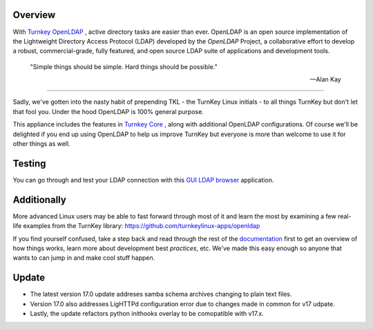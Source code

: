 Overview
--------

With `Turnkey OpenLDAP`_ , active directory tasks are easier than ever.
OpenLDAP is an open source implementation of the Lightweight Directory Access Protocol (LDAP) developed by the `OpenLDAP` Project, a collaborative effort to develop 
a robust, commercial-grade, fully featured, and open source LDAP suite of applications 
and development tools.


 "Simple things should be simple. Hard things should be possible."

 -- Alan Kay
-----------------

Sadly, we've gotten into the nasty habit of prepending TKL - the TurnKey
Linux initials - to all things TurnKey but don't let that fool you.
Under the hood OpenLDAP is 100% general purpose.

This appliance includes the features in `Turnkey Core`_ , along with additional OpenLDAP configurations.
Of course we'll be delighted if you end up using OpenLDAP to help us
improve TurnKey but everyone is more than welcome to use it for other
things as well.

Testing
-------------------------------------------

You can go through and test your LDAP connection with this `GUI LDAP browser`_ application.

Additionally
-------------------------------------------

More advanced Linux users may be able to fast forward through most of it and learn the most by examining a few real-life examples from the
TurnKey library: https://github.com/turnkeylinux-apps/openldap

If you find yourself confused, take a step back and read through the
rest of the `documentation`_ first to get an overview of how things works,
learn more about development best `practices`, etc. We've made this easy
enough so anyone that wants to can jump in and make cool stuff happen.

Update
-------------------------------------------
- The latest version 17.0 update addreses samba schema archives changing to plain text files.
- Version 17.0 also addresses LigHTTPd configuration error due to changes made in common for v17 udpate.
- Lastly, the update refactors python inithooks overlay to be comopatible with v17.x.

.. _OpenLDAP: https://www.openldap.org/
.. _Turnkey Core: https://www.turnkeylinux.org/core
.. _Turnkey OpenLDAP: https://www.turnkeylinux.org/openldap
.. _documentation: https://www.turnkeylinux.org/docs/openldap
.. _practices: https://www.openldap.org/doc/admin24/guide.html
.. _GUI LDAP browser: https://www.ldapadministrator.com/softerra-ldap-browser.htm